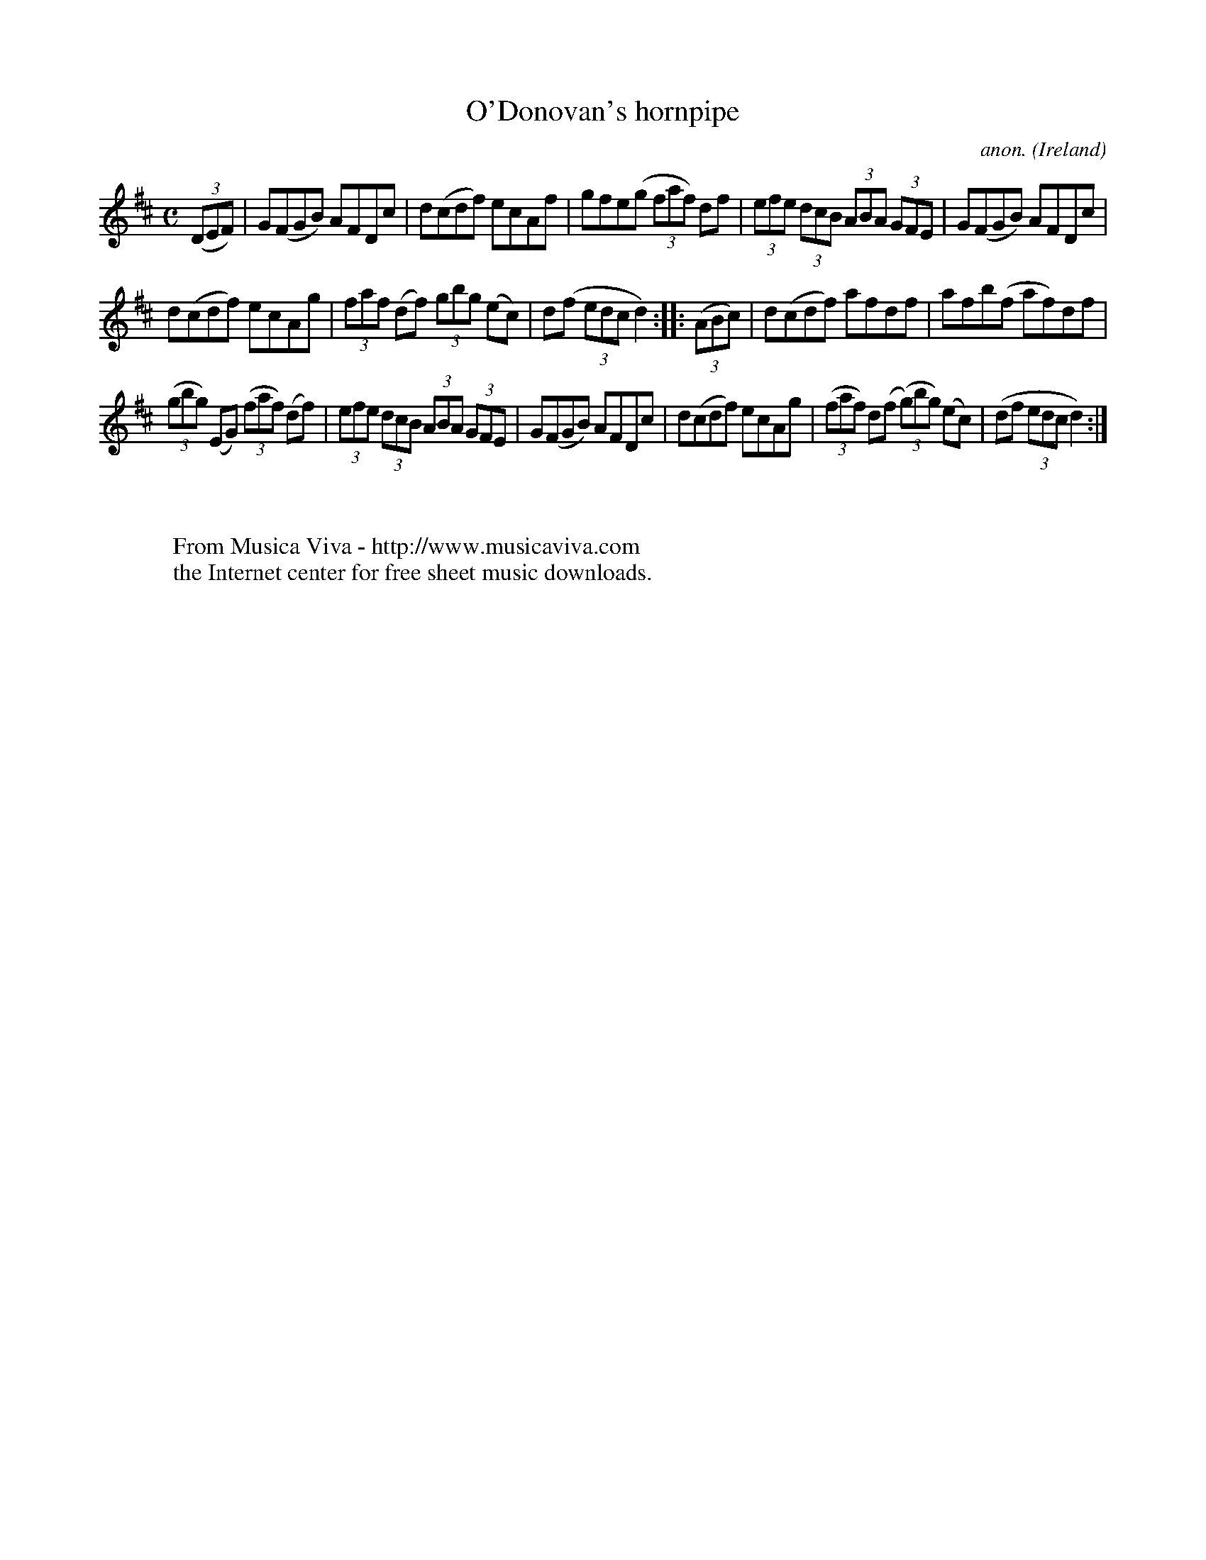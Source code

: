 X:893
T:O'Donovan's hornpipe
C:anon.
O:Ireland
B:Francis O'Neill: "The Dance Music of Ireland" (1907) no. 893
R:Hornpipe
Z:Transcribed by Frank Nordberg - http://www.musicaviva.com
F:http://www.musicaviva.com/abc/tunes/ireland/oneill-1001/0893/oneill-1001-0893-1.abc
M:C
L:1/8
K:D
(3(DEF)|G(FGB) AFDc|d(cdf) ecAf|gfe(g (3faf) df|(3efe (3dcB (3ABA (3GFE|G(FGB) AFDc|
d(cdf) ecAg|(3faf (df) (3gbg (ec)|d(f (3edc d2)::(3(ABc)|d(cdf) afdf|afb(f af)df|
(3(gbg) (EG) (3(faf) (df)|(3efe (3dcB (3ABA (3GFE|G(FGB) AFDc|d(cdf) ecAg|(3(faf) d(f (3(g)bg) (ec)|(df (3edc d2):|
W:
W:
W:  From Musica Viva - http://www.musicaviva.com
W:  the Internet center for free sheet music downloads.
